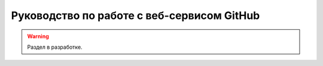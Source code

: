 ===========================================
Руководство по работе с веб-сервисом GitHub
===========================================

.. warning::

    Раздел в разработке.

